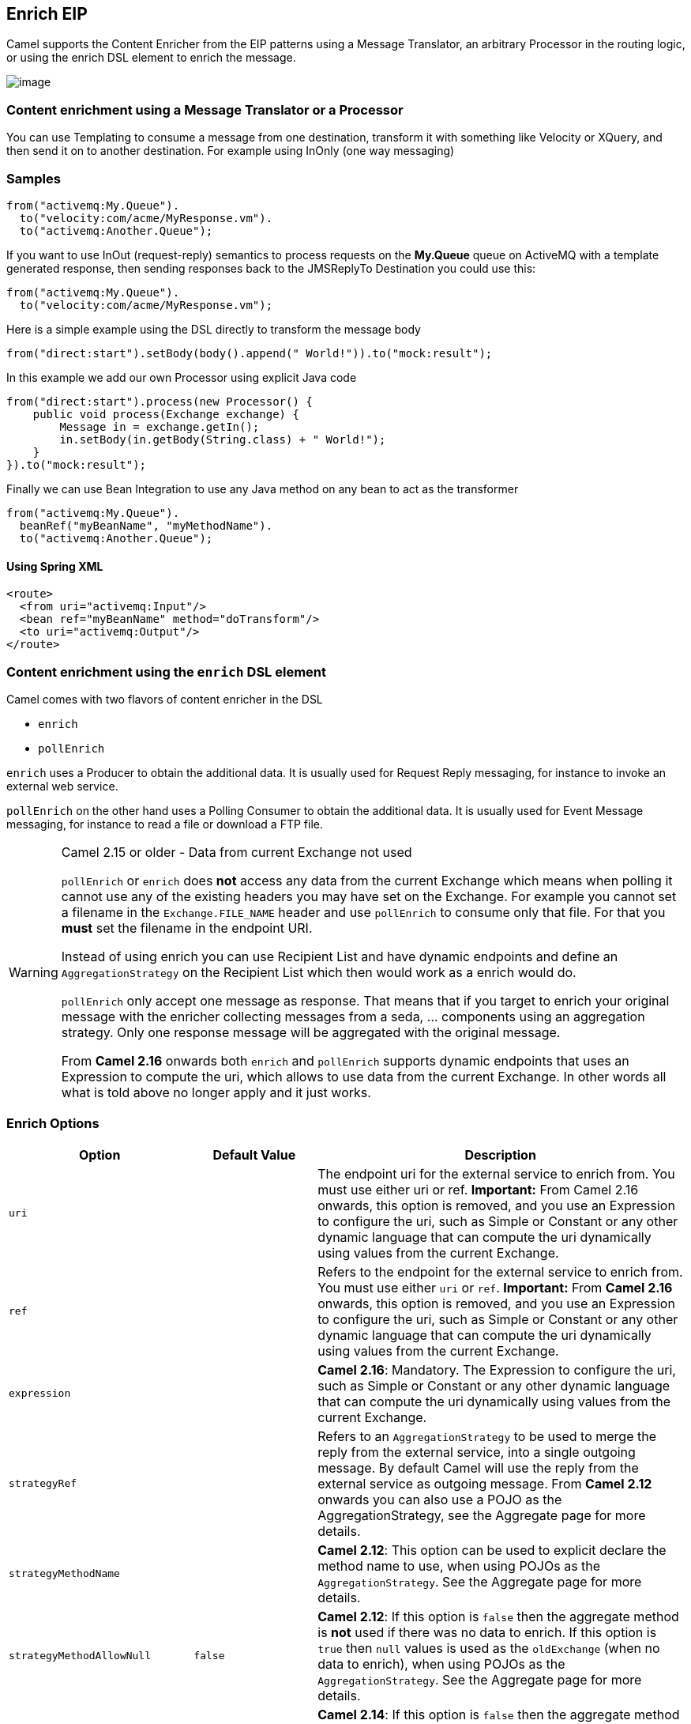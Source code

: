 [[enrich-eip]]
== Enrich EIP

Camel supports the Content Enricher from the EIP patterns using a Message Translator, an arbitrary Processor in the routing logic, or using the enrich DSL element to enrich the message.

image:http://www.enterpriseintegrationpatterns.com/img/DataEnricher.gif[image]

=== Content enrichment using a Message Translator or a Processor

You can use Templating to consume a message from one destination, transform it with something like Velocity or XQuery, and then send it on to another destination. For example using InOnly (one way messaging)

=== Samples

[source,java]
----
from("activemq:My.Queue").
  to("velocity:com/acme/MyResponse.vm").
  to("activemq:Another.Queue");
----

If you want to use InOut (request-reply) semantics to process requests on the *My.Queue* queue on ActiveMQ with a template generated response, then sending responses back to the JMSReplyTo Destination you could use this:

[source,java]
----
from("activemq:My.Queue").
  to("velocity:com/acme/MyResponse.vm");
----

Here is a simple example using the DSL directly to transform the message body

[source,java]
----
from("direct:start").setBody(body().append(" World!")).to("mock:result");
----

In this example we add our own Processor using explicit Java code

[source,java]
----
from("direct:start").process(new Processor() {
    public void process(Exchange exchange) {
        Message in = exchange.getIn();
        in.setBody(in.getBody(String.class) + " World!");
    }
}).to("mock:result");
----

Finally we can use Bean Integration to use any Java method on any bean to act as the transformer

[source,java]
----
from("activemq:My.Queue").
  beanRef("myBeanName", "myMethodName").
  to("activemq:Another.Queue");
----

==== Using Spring XML

[source,xml]
--------------------------------------------------------
<route>
  <from uri="activemq:Input"/>
  <bean ref="myBeanName" method="doTransform"/>
  <to uri="activemq:Output"/>
</route>
--------------------------------------------------------

=== Content enrichment using the `enrich` DSL element

Camel comes with two flavors of content enricher in the DSL

* `enrich`
* `pollEnrich`

`enrich` uses a Producer to obtain the additional data. It is usually used for Request Reply messaging, for instance to invoke an external web service.

`pollEnrich` on the other hand uses a Polling Consumer to obtain the additional data. It is usually used for Event Message messaging, for instance to read a file or download a FTP file.

[WARNING]
.Camel 2.15 or older - Data from current Exchange not used
====
`pollEnrich` or `enrich` does *not* access any data from the current Exchange which means when polling it cannot use any of the existing headers you may have set on the Exchange. For example you cannot set a filename in the `Exchange.FILE_NAME` header and use `pollEnrich` to consume only that file. For that you *must* set the filename in the endpoint URI.

Instead of using enrich you can use Recipient List and have dynamic endpoints and define an `AggregationStrategy` on the Recipient List which then would work as a enrich would do.

`pollEnrich` only accept one message as response. That means that if you target to enrich your original message with the enricher collecting messages from a seda, ... components using an aggregation strategy. Only one response message will be aggregated with the original message.

From *Camel 2.16* onwards both `enrich` and `pollEnrich` supports dynamic endpoints that uses an Expression to compute the uri, which allows to use data from the current Exchange. In other words all what is told above no longer apply and it just works.
====

=== Enrich Options
[width="100%",cols="3,2,6",options="header"]
|===
| Option | Default Value | Description
| `uri` |  | The endpoint uri for the external service to enrich from. You must use either uri or ref. *Important:* From Camel 2.16 onwards, this option is removed, and you use an Expression to configure the uri, such as Simple or Constant or any other dynamic language that can compute the uri dynamically using values from the current Exchange.
| `ref` |  | Refers to the endpoint for the external service to enrich from. You must use either `uri` or `ref`.  *Important:* From *Camel 2.16* onwards, this option is removed, and you use an Expression to configure the uri, such as Simple or Constant or any other dynamic language that can compute the uri dynamically using values from the current  Exchange.
| `expression` |  | *Camel 2.16*: Mandatory. The Expression to configure the uri, such as Simple or Constant or any other dynamic language that can compute the uri dynamically using values from the current  Exchange.
| `strategyRef` |  | Refers to an `AggregationStrategy` to be used to merge the reply from the external service, into a single outgoing message. By default Camel will use the reply from the external service as outgoing message. From *Camel 2.12* onwards you can also use a POJO as the AggregationStrategy, see the Aggregate page for more details.
| `strategyMethodName` |  | *Camel 2.12*: This option can be used to explicit declare the method name to use, when using POJOs as the `AggregationStrategy`. See the Aggregate page for more details.
| `strategyMethodAllowNull` | `false` | *Camel 2.12*: If this option is `false` then the aggregate method is *not* used if there was no data to enrich. If this option is `true` then `null` values is used as the `oldExchange` (when no data to enrich), when using POJOs as the `AggregationStrategy`. See the Aggregate page for more details.
| `aggregateOnException` | `false` | *Camel 2.14*: If this option is `false` then the aggregate method is *not* used if there was an exception thrown while trying to retrieve the data to enrich from the resource. Setting this option to true allows end users to control what to do if there was an exception in the aggregate method. For example to suppress the exception or set a custom message body etc.
| `shareUnitOfWork` | `false` | *Camel 2.16*:  Shares the unit of work with the parent and the resource exchange. Enrich will by default not share unit of work between the parent exchange and the resource exchange. This means the resource exchange has its own individual unit of work. See Splitter for more information and example.
| `cacheSize` |  | *Camel 2.16*: Allows to configure the cache size for the ProducerCache which caches producers for reuse in the enrich. Will by default use the default cache size which is 1000. Setting the value to -1 allows to turn off the cache all together.
| `ignoreInvalidEndpoint` | false | *Camel 2.16*: Whether to ignore an endpoint URI that could not be resolved. If disabled, Camel will throw an exception identifying the invalid endpoint URI.
|===

A little enrich example using Java:

[source,java]
----
AggregationStrategy aggregationStrategy = ...

from("direct:start")
  .enrich("direct:resource", aggregationStrategy)
  .to("direct:result");

from("direct:resource")
...
----

The content enricher (`enrich`) retrieves additional data from a _resource endpoint_ in order to enrich an incoming message (contained in the _original exchange_).
An aggregation strategy is used to combine the original exchange and the _resource exchange_. The first parameter of the `AggregationStrategy.aggregate(Exchange, Exchange)` method corresponds to the the original exchange, the second parameter the resource exchange.
The results from the resource endpoint are stored in the resource exchange's out-message. Here's an example template for implementing an aggregation strategy:

[source,java]
----
public class ExampleAggregationStrategy implements AggregationStrategy {

    public Exchange aggregate(Exchange original, Exchange resource) {
        Object originalBody = original.getIn().getBody();
        Object resourceResponse = resource.getIn().getBody();
        Object mergeResult = ... // combine original body and resource response
        if (original.getPattern().isOutCapable()) {
            original.getOut().setBody(mergeResult);
        } else {
            original.getIn().setBody(mergeResult);
        }
        return original;
    }

}
----

Using this template the original exchange can be of any pattern. The resource exchange created by the enricher is always an in-out exchange.

==== Enrich example using XML

The same example in the Spring DSL (Camel 2.15 or older)

[source,xml]
----
<camelContext id="camel" xmlns="http://camel.apache.org/schema/spring">
  <route>
    <from uri="direct:start"/>
    <enrich uri="direct:resource" strategyRef="aggregationStrategy"/>
    <to uri="direct:result"/>
  </route>
  <route>
    <from uri="direct:resource"/>
    ...
  </route>
</camelContext>

<bean id="aggregationStrategy" class="..." />
----

The same example in the Spring DSL (Camel 2.16 or newer)
[source,xml]
----
<camelContext id="camel" xmlns="http://camel.apache.org/schema/spring">
  <route>
    <from uri="direct:start"/>
    <enrich strategyRef="aggregationStrategy">
      <constant>direct:resource</constant>
    </enrich>
    <to uri="direct:result"/>
  </route>
  <route>
    <from uri="direct:resource"/>
    ...
  </route>
</camelContext>

<bean id="aggregationStrategy" class="..." />
----

=== Aggregation strategy is optional
The aggregation strategy is optional. If you do not provide it Camel will by default just use the body obtained from the resource.
[source,java]
----
from("direct:start")
  .enrich("direct:resource")
  .to("direct:result");
----

In the route above the message sent to the direct:result endpoint will contain the output from the direct:resource as we do not use any custom aggregation.
And for Spring DSL (Camel 2.15 or older) just omit the strategyRef attribute:
[source,xml]
----
<route>
  <from uri="direct:start"/>
  <enrich uri="direct:resource"/>
  <to uri="direct:result"/>
</route>
----

And for Spring DSL (Camel 2.16 or newer) just omit the strategyRef attribute:
[source,xml]
----
<route>
  <from uri="direct:start"/>
  <enrich>
    <constant>direct:resource</constant>
  </enrich>
  <to uri="direct:result"/>
</route>
----

=== Using dynamic uris
*Available as of Camel 2.16*

From Camel 2.16 onwards `enrich` and `pollEnrich` supports using dynamic uris computed based on information from the current Exchange. For example to enrich from a HTTP endpoint where the header with key orderId is used as part of the content-path of the HTTP url:
[source,java]
----
from("direct:start")
  .enrich().simple("http:myserver/${header.orderId}/order")
  .to("direct:result");
----

And in XML DSL
[source,xml]
----
<route>
  <from uri="direct:start"/>
  <enrich>
    <simple>http:myserver/${header.orderId}/order</simple>
  </enrich>
  <to uri="direct:result"/>
</route>
----

=== Content enrichment using pollEnrich
The `pollEnrich` works just as the `enrich` however as it uses a Polling Consumer we have 3 methods when polling

* `receive`
* `receiveNoWait`
* `receive(timeout)`

=== PollEnrich Options

// eip options: START
The Enrich EIP supports 7 options which are listed below:


[width="100%",cols="2,5,^1,2",options="header"]
|===
| Name | Description | Default | Type
| *strategyRef* | Refers to an AggregationStrategy to be used to merge the reply from the external service, into a single outgoing message. By default Camel will use the reply from the external service as outgoing message. |  | String
| *strategyMethodName* | This option can be used to explicit declare the method name to use, when using POJOs as the AggregationStrategy. |  | String
| *strategyMethodAllowNull* | If this option is false then the aggregate method is not used if there was no data to enrich. If this option is true then null values is used as the oldExchange (when no data to enrich), when using POJOs as the AggregationStrategy. | false | Boolean
| *aggregateOnException* | If this option is false then the aggregate method is not used if there was an exception thrown while trying to retrieve the data to enrich from the resource. Setting this option to true allows end users to control what to do if there was an exception in the aggregate method. For example to suppress the exception or set a custom message body etc. | false | Boolean
| *shareUnitOfWork* | Shares the org.apache.camel.spi.UnitOfWork with the parent and the resource exchange. Enrich will by default not share unit of work between the parent exchange and the resource exchange. This means the resource exchange has its own individual unit of work. | false | Boolean
| *cacheSize* | Sets the maximum size used by the org.apache.camel.impl.ProducerCache which is used to cache and reuse producer when uris are reused. |  | Integer
| *ignoreInvalidEndpoint* | Ignore the invalidate endpoint exception when try to create a producer with that endpoint | false | Boolean
|===
// eip options: END

[NOTE]
.Good practice to use timeout value
====
By default Camel will use the receive. Which may block until there is a message available. It is therefore recommended to always provide a timeout value, to make this clear that we may wait for a message, until the timeout is hit.
====

If there is no data then the `newExchange` in the aggregation strategy is `null`.

You can pass in a timeout value that determines which method to use

* if timeout is -1 or other negative number then `receive` is selected (*Important:* the `receive` method may block if there is no message)
* if timeout is 0 then `receiveNoWait` is selected
* otherwise `receive(timeout)` is selected

The timeout values is in millis.

[IMPORTANT]
.Camel 2.15 or older - Data from current Exchange not used
====
`pollEnrich` does *not* access any data from the current Exchange which means when polling it cannot use any of the existing headers you may have set on the Exchange. For example you cannot set a filename in the `Exchange.FILE_NAME` header and use `pollEnrich` to consume only that file. For that you *must* set the filename in the endpoint URI.
From *Camel 2.16* onwards both `enrich` and `pollEnrich` supports dynamic endpoints that uses an Expression to compute the uri, which allows to use data from the current Exchange. In other words all what is told above no longer apply and it just works.
====

=== PollEnrich Example

In this example we enrich the message by loading the content from the file named inbox/data.txt.
[source,java]
----
from("direct:start")
  .pollEnrich("file:inbox?fileName=data.txt")
  .to("direct:result");
----

And in XML DSL (Camel 2.15 or older) you do:
[source,xml]
----
<route>
  <from uri="direct:start"/>
  <pollEnrich uri="file:inbox?fileName=data.txt"/>
  <to uri="direct:result"/>
</route>
----

And in XML DSL (Camel 2.16 or newer) you do:
[source,xml]
----
<route>
  <from uri="direct:start"/>
  <pollEnrich>
    <constant>file:inbox?fileName=data.txt</constant>
  </pollEnrich>
  <to uri="direct:result"/>
</route>
----

If there is no file then the message is empty. We can use a timeout to either wait (potentially forever) until a file exists, or use a timeout to wait a certain period.

For example to wait up to 5 seconds you can do (Camel 2.15 or older):
[source,xml]
----
<route>
  <from uri="direct:start"/>
  <pollEnrich uri="file:inbox?fileName=data.txt" timeout="5000"/>
  <to uri="direct:result"/>
</route>
----

For example to wait up to 5 seconds you can do (Camel 2.16 or newer):
[source,xml]
----
<route>
  <from uri="direct:start"/>
  <pollEnrich timeout="5000">
    <constant>file:inbox?fileName=data.txt</constant>
  </pollEnrich>
  <to uri="direct:result"/>
</route>
----

=== Using dynamic uris

*Available as of Camel 2.16*

From Camel 2.16 onwards `enrich` and `pollEnrich` supports using dynamic uris computed based on information from the current Exchange. For example to `pollEnrich` from an endpoint that uses a header to indicate a SEDA queue name:
[source,java]
----
from("direct:start")
  .pollEnrich().simple("seda:${header.name}")
  .to("direct:result");
----

And in XML DSL
[source,xml]
----
<route>
  <from uri="direct:start"/>
  <pollEnrich>
    <simple>seda:${header.name}</simple>
  </pollEnrich>
  <to uri="direct:result"/>
</route>
----
